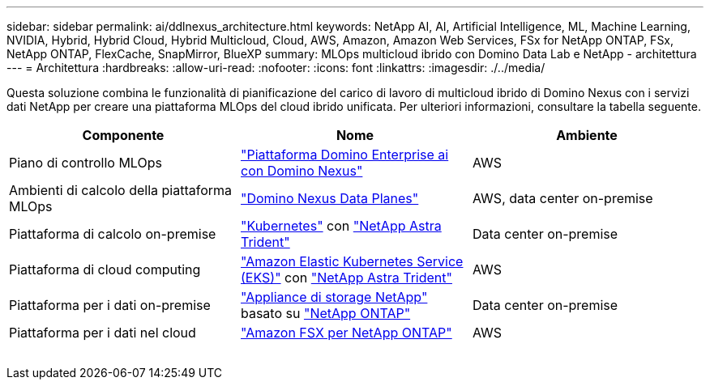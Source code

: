---
sidebar: sidebar 
permalink: ai/ddlnexus_architecture.html 
keywords: NetApp AI, AI, Artificial Intelligence, ML, Machine Learning, NVIDIA, Hybrid, Hybrid Cloud, Hybrid Multicloud, Cloud, AWS, Amazon, Amazon Web Services, FSx for NetApp ONTAP, FSx, NetApp ONTAP, FlexCache, SnapMirror, BlueXP 
summary: MLOps multicloud ibrido con Domino Data Lab e NetApp - architettura 
---
= Architettura
:hardbreaks:
:allow-uri-read: 
:nofooter: 
:icons: font
:linkattrs: 
:imagesdir: ./../media/


[role="lead"]
Questa soluzione combina le funzionalità di pianificazione del carico di lavoro di multicloud ibrido di Domino Nexus con i servizi dati NetApp per creare una piattaforma MLOps del cloud ibrido unificata. Per ulteriori informazioni, consultare la tabella seguente.

|===
| Componente | Nome | Ambiente 


| Piano di controllo MLOps | link:https://domino.ai/platform/nexus["Piattaforma Domino Enterprise ai con Domino Nexus"] | AWS 


| Ambienti di calcolo della piattaforma MLOps | link:https://docs.dominodatalab.com/en/latest/admin_guide/5781ea/data-planes/["Domino Nexus Data Planes"] | AWS, data center on-premise 


| Piattaforma di calcolo on-premise | link:https://kubernetes.io["Kubernetes"] con link:https://docs.netapp.com/us-en/trident/index.html["NetApp Astra Trident"] | Data center on-premise 


| Piattaforma di cloud computing | link:https://aws.amazon.com/eks/["Amazon Elastic Kubernetes Service (EKS)"] con link:https://docs.netapp.com/us-en/trident/index.html["NetApp Astra Trident"] | AWS 


| Piattaforma per i dati on-premise | link:https://www.netapp.com/data-storage/["Appliance di storage NetApp"] basato su link:https://www.netapp.com/data-management/ontap-data-management-software/["NetApp ONTAP"] | Data center on-premise 


| Piattaforma per i dati nel cloud | link:https://aws.amazon.com/fsx/netapp-ontap/["Amazon FSX per NetApp ONTAP"] | AWS 
|===
image:ddlnexus_image1.png[""]
